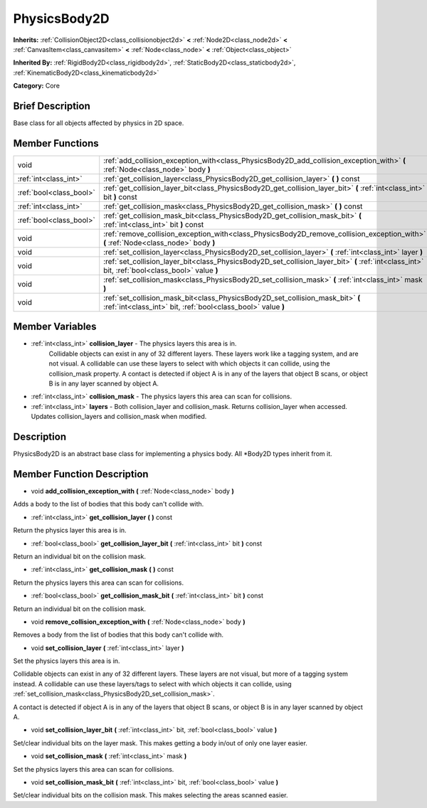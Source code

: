 .. Generated automatically by doc/tools/makerst.py in Godot's source tree.
.. DO NOT EDIT THIS FILE, but the PhysicsBody2D.xml source instead.
.. The source is found in doc/classes or modules/<name>/doc_classes.

.. _class_PhysicsBody2D:

PhysicsBody2D
=============

**Inherits:** :ref:`CollisionObject2D<class_collisionobject2d>` **<** :ref:`Node2D<class_node2d>` **<** :ref:`CanvasItem<class_canvasitem>` **<** :ref:`Node<class_node>` **<** :ref:`Object<class_object>`

**Inherited By:** :ref:`RigidBody2D<class_rigidbody2d>`, :ref:`StaticBody2D<class_staticbody2d>`, :ref:`KinematicBody2D<class_kinematicbody2d>`

**Category:** Core

Brief Description
-----------------

Base class for all objects affected by physics in 2D space.

Member Functions
----------------

+--------------------------+----------------------------------------------------------------------------------------------------------------------------------------------------+
| void                     | :ref:`add_collision_exception_with<class_PhysicsBody2D_add_collision_exception_with>`  **(** :ref:`Node<class_node>` body  **)**                   |
+--------------------------+----------------------------------------------------------------------------------------------------------------------------------------------------+
| :ref:`int<class_int>`    | :ref:`get_collision_layer<class_PhysicsBody2D_get_collision_layer>`  **(** **)** const                                                             |
+--------------------------+----------------------------------------------------------------------------------------------------------------------------------------------------+
| :ref:`bool<class_bool>`  | :ref:`get_collision_layer_bit<class_PhysicsBody2D_get_collision_layer_bit>`  **(** :ref:`int<class_int>` bit  **)** const                          |
+--------------------------+----------------------------------------------------------------------------------------------------------------------------------------------------+
| :ref:`int<class_int>`    | :ref:`get_collision_mask<class_PhysicsBody2D_get_collision_mask>`  **(** **)** const                                                               |
+--------------------------+----------------------------------------------------------------------------------------------------------------------------------------------------+
| :ref:`bool<class_bool>`  | :ref:`get_collision_mask_bit<class_PhysicsBody2D_get_collision_mask_bit>`  **(** :ref:`int<class_int>` bit  **)** const                            |
+--------------------------+----------------------------------------------------------------------------------------------------------------------------------------------------+
| void                     | :ref:`remove_collision_exception_with<class_PhysicsBody2D_remove_collision_exception_with>`  **(** :ref:`Node<class_node>` body  **)**             |
+--------------------------+----------------------------------------------------------------------------------------------------------------------------------------------------+
| void                     | :ref:`set_collision_layer<class_PhysicsBody2D_set_collision_layer>`  **(** :ref:`int<class_int>` layer  **)**                                      |
+--------------------------+----------------------------------------------------------------------------------------------------------------------------------------------------+
| void                     | :ref:`set_collision_layer_bit<class_PhysicsBody2D_set_collision_layer_bit>`  **(** :ref:`int<class_int>` bit, :ref:`bool<class_bool>` value  **)** |
+--------------------------+----------------------------------------------------------------------------------------------------------------------------------------------------+
| void                     | :ref:`set_collision_mask<class_PhysicsBody2D_set_collision_mask>`  **(** :ref:`int<class_int>` mask  **)**                                         |
+--------------------------+----------------------------------------------------------------------------------------------------------------------------------------------------+
| void                     | :ref:`set_collision_mask_bit<class_PhysicsBody2D_set_collision_mask_bit>`  **(** :ref:`int<class_int>` bit, :ref:`bool<class_bool>` value  **)**   |
+--------------------------+----------------------------------------------------------------------------------------------------------------------------------------------------+

Member Variables
----------------

- :ref:`int<class_int>` **collision_layer** - The physics layers this area is in.
			Collidable objects can exist in any of 32 different layers. These layers work like a tagging system, and are not visual. A collidable can use these layers to select with which objects it can collide, using the collision_mask property.
			A contact is detected if object A is in any of the layers that object B scans, or object B is in any layer scanned by object A.
- :ref:`int<class_int>` **collision_mask** - The physics layers this area can scan for collisions.
- :ref:`int<class_int>` **layers** - Both collision_layer and collision_mask. Returns collision_layer when accessed. Updates collision_layers and collision_mask when modified.

Description
-----------

PhysicsBody2D is an abstract base class for implementing a physics body. All \*Body2D types inherit from it.

Member Function Description
---------------------------

.. _class_PhysicsBody2D_add_collision_exception_with:

- void  **add_collision_exception_with**  **(** :ref:`Node<class_node>` body  **)**

Adds a body to the list of bodies that this body can't collide with.

.. _class_PhysicsBody2D_get_collision_layer:

- :ref:`int<class_int>`  **get_collision_layer**  **(** **)** const

Return the physics layer this area is in.

.. _class_PhysicsBody2D_get_collision_layer_bit:

- :ref:`bool<class_bool>`  **get_collision_layer_bit**  **(** :ref:`int<class_int>` bit  **)** const

Return an individual bit on the collision mask.

.. _class_PhysicsBody2D_get_collision_mask:

- :ref:`int<class_int>`  **get_collision_mask**  **(** **)** const

Return the physics layers this area can scan for collisions.

.. _class_PhysicsBody2D_get_collision_mask_bit:

- :ref:`bool<class_bool>`  **get_collision_mask_bit**  **(** :ref:`int<class_int>` bit  **)** const

Return an individual bit on the collision mask.

.. _class_PhysicsBody2D_remove_collision_exception_with:

- void  **remove_collision_exception_with**  **(** :ref:`Node<class_node>` body  **)**

Removes a body from the list of bodies that this body can't collide with.

.. _class_PhysicsBody2D_set_collision_layer:

- void  **set_collision_layer**  **(** :ref:`int<class_int>` layer  **)**

Set the physics layers this area is in.

Collidable objects can exist in any of 32 different layers. These layers are not visual, but more of a tagging system instead. A collidable can use these layers/tags to select with which objects it can collide, using :ref:`set_collision_mask<class_PhysicsBody2D_set_collision_mask>`.

A contact is detected if object A is in any of the layers that object B scans, or object B is in any layer scanned by object A.

.. _class_PhysicsBody2D_set_collision_layer_bit:

- void  **set_collision_layer_bit**  **(** :ref:`int<class_int>` bit, :ref:`bool<class_bool>` value  **)**

Set/clear individual bits on the layer mask. This makes getting a body in/out of only one layer easier.

.. _class_PhysicsBody2D_set_collision_mask:

- void  **set_collision_mask**  **(** :ref:`int<class_int>` mask  **)**

Set the physics layers this area can scan for collisions.

.. _class_PhysicsBody2D_set_collision_mask_bit:

- void  **set_collision_mask_bit**  **(** :ref:`int<class_int>` bit, :ref:`bool<class_bool>` value  **)**

Set/clear individual bits on the collision mask. This makes selecting the areas scanned easier.


